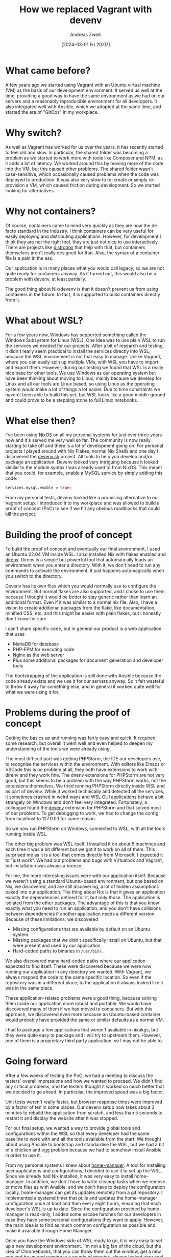 #+title: How we replaced Vagrant with devenv
#+date: [2024-03-01 Fri 20:07]
#+filetags:
#+identifier: 20240301T200703
#+author: Andreas Zweili

* What came before?

A few years ago we started using Vagrant with an Ubuntu virtual machine (VM) as the basis of our development environment.
It served us well at the time, providing a good way to have the same environment as we had on our servers and a reasonably reproducible environment for all developers.
It also integrated well with Ansible, which we adopted at the same time, and started the era of "GitOps" in my workplace.

* Why switch?

As well as Vagrant has worked for us over the years, it has recently started to feel old and slow.
In particular, the shared folder was becoming a problem as we started to work more with tools like Composer and NPM, as it adds a lot of latency.
We worked around this by moving more of the code into the VM, but this caused other problems.
The shared folder wasn't case-sensitive, which occasionally caused problems when the code was deployed to production.
It was also very slow to re-create or simply re-provision a VM, which caused friction during development.
So we started looking for alternatives.

* Why not containers?

Of course, containers came to mind very quickly as they are now the de facto standard in the industry.
I think containers can be very useful for easily deploying and distributing applications.
However, for development I think they are not the right tool, they are just not nice to use interactively.
There are projects like [[https://distrobox.it][distrobox]] that help with that, but containers themselves aren't really designed for that.
Also, the syntax of a container file is a pain in the ass.

Our application is in many places what you would call legacy, so we are not quite ready for containers anyway.
As it turned out, this would also be a problem with devenv, at least partially.

The good thing about Nix/devenv is that it doesn't prevent us from using containers in the future.
In fact, it is supported to build containers directly from it.

* What about WSL?

For a few years now, Windows has supported something called the Windows Subsystem for Linux (WSL).
One idea was to use plain WSL to run the services we needed for our projects.
After a bit of research and testing, it didn't really seem practical to install the services directly into WSL, because the WSL environment is not that easy to manage.
Unlike Vagrant, where you can easily spin up multiple VMs, with WSL you have to import and export them.
However, during our testing we found that WSL is a really nice base for other tools.
We use Windows as our operating system but have been thinking about moving to Linux, mainly because we develop for Linux and all our tools are Linux based, so using Linux as the operating system would make a lot of things a lot easier.
Due to time constraints we haven't been able to build this yet, but WSL looks like a good middle ground and could prove to be a stepping stone to full Linux notebooks.

* What else then?

I've been using [[https://nixos.org][NixOS]] on all my personal systems for just over three years now and it's served me very well so far.
The community is now really starting to take off and there is a lot of development going on.
For personal projects I played around with Nix Flakes, normal Nix Shells and one day I discovered the [[https://devenv.sh][devenv.sh]] project.
All tools to help you develop and/or package an application.
Devenv looked very intriguing because it looked similar to the module syntax I was already used to from NixOS.
This meant that you could, for example, enable a MySQL service by simply adding this code:

#+begin_src nix
services.mysql.enable = true;
#+end_src

From my personal tests, devenv looked like a promising alternative to our Vagrant setup.
I introduced it to my workplace and was allowed to build a proof of concept (PoC) to see if we hit any obvious roadblocks that could kill the project.

* Building the proof of concept

To build the proof of concept and eventually our final environment, I used an Ubuntu 22.04 VM inside WSL.
I also installed Nix with flakes enabled and [[https://direnv.net][direnv]].
Direnv is a simple but powerful tool that automatically loads an environment when you enter a directory.
With it, we don't need to run any commands to activate the environment, it just happens automagically when you switch to the directory.

Devenv has its own files which you would normally use to configure the environment.
But normal flakes are also supported, and I chose to use them because I thought it would be better to stay generic rather than learn an additional format.
Even if it was similar to a normal nix file.
Also, I have a vision to create additional packages from the flake, like documentation, minified CSS, etc, and this might be easier with plain flakes, but I honestly don't know for sure.

I can't share specific code, but in general our product is a web application that uses
- MariaDB for database
- PHP-FPM for executing code
- Nginx as the web server
- Plus some additional packages for document generation and developer tools

The bootstrapping of the application is still done with Ansible because the code already exists and we use it for our servers anyway.
So it felt wasteful to throw it away for something else, and in general it worked quite well for what we were using it for.

* Problems during the proof of concept

Getting the basics up and running was fairly easy and quick.
It required some research, but overall it went well and even helped to deepen my understanding of the tools we were already using.

The most difficult part was getting PHPStorm, the IDE our developers use, to recognise the services within the environment.
With editors like Emacs or VSCode this is no problem at all, they both have extensions to work with direnv and they work fine.
The direnv extensions for PHPStorm are not very good, but this seems to be a problem with the way PHPStorm works, not the extensions themselves.
We tried running PHPStorm directly inside WSL and as part of devenv.
While it worked technically and detected all the services, it sometimes crashed in weird ways and WSL GUI applications behave a bit strangely on Windows and don't feel very integrated.
Fortunately, a colleague found the [[https://plugins.jetbrains.com/plugin/23136-devenv-sh-support][devenv]] extension for PHPStorm and that solved most of our problems.
To get debugging to work, we had to change the config from localhost to 127.0.0.1 for some reason.

So we now run PHPStorm on Windows, connected to WSL, with all the tools running inside WSL.

The other big problem was WSL itself.
I installed it on about 5 machines and each time it was a bit different but we got it to work on all of them.
This surprised me as it is a tool that comes directly from Microsoft, I expected it to "just work".
We had our problems and bugs with Virtualbox and Vagrant, but installation was always a breeze.

For me, the more interesting issues were with our application itself.
Because we weren't using a standard Ubuntu-based environment, but one based on Nix, we discovered, and are still discovering, a lot of hidden assumptions baked into our application.
The thing about Nix is that it gives an application exactly the dependencies defined for it, but only those.
The application is isolated from the other packages.
The advantage of this is that you know exactly what you need to run an application, and you don't have collisions between dependencies if another application needs a different version.
Because of these limitations, we discovered
- Missing configurations that are available by default on an Ubuntu system.
- Missing packages that we didn't specifically install on Ubuntu, but that were present and used by our application.
- Hard-coded paths to binaries in =/usr/bin/=.

We also discovered many hard-coded paths where our application expected to find itself.
These were discovered because we were now running our application in any directory we wanted.
With Vagrant, we always mapped the code to the same specific location.
So even if the repository was in a different place, to the application it always looked like it was in the same place.

These application-related problems were a good thing, because solving them made our application more robust and portable.
We would have discovered many of them if we had moved to containers.
But with this approach, we discovered even more because an Ubuntu-based container would probably have provided the same or similar defaults as a normal VM.

I had to package a few applications that weren't available in nixpkgs, but they were quite easy to package and I will try to upstream them.
However, one of them is a proprietary third party application, so I may not be able to.

* Going forward

After a few weeks of testing the PoC, we had a meeting to discuss the testers' overall impressions and how we wanted to proceed.
We didn't find any critical problems, and the testers thought it worked so much better that we decided to go ahead.
In particular, the improved speed was a big factor.

Unit tests weren't really faster, but browser response times were improved by a factor of ten in some places.
Our devenv setup now takes about 3 minutes to rebuild the application from scratch, and less than 5 seconds to restart it and display the website after it was stopped.

For our final setup, we wanted a way to provide global tools and configurations within the WSL so that every developer had the same baseline to work with and all the tools available from the start.
We thought about using Ansible to bootstrap and standardise the WSL, but we had a bit of a chicken and egg problem because we had to somehow install Ansible in order to use it.

From my personal systems I knew about [[https://nix-community.github.io/home-manager/][home-manager]].
A tool for installing user applications and configurations, I decided to use it to set up the WSL.
Since we already had Nix installed, it was very easy to install home-manager.
In addition, we don't have to write cleanup tasks when we remove or move files as with Ansible, and we don't have to deploy the configuration locally, home-manager can get its updates remotely from a git repository.
I implemented a systemd timer that pulls and updates the home-manager configuration once at boot and then every eight hours, ensuring that each developer's WSL is up to date.
Since the configuration provided by home-manager is read-only, I added some escape hatches for our developers in case they have some personal configurations they want to apply.
However, the main idea is to find as much common configuration as possible and make it available through Home Manager.

Once you have the Windows side of WSL ready to go, it is very easy to set up a new development environment.
I'm not a big fan of the cloud, but the idea of Chromebooks, that you can throw them out the window, get a new one and be up and running in a couple of minutes, always looked very cool.
Our setup now allows for that, at least partially.
Hopefully you pushed your code to the server first ;).

* Final thoughts

Personally, I'm very happy with this development because I see a lot of potential in the Nix ecosystem.
From my point of view as a DevOps/systems person, it just makes a lot of sense.
I'm excited to see what we can do with it in the future, maybe one day we'll have fully declarative NixOS systems instead of Ubuntu.

On the other hand, it is a bit scary to implement all this.
Even though Nix itself is quite old at this point[fn:1], it feels very young and new.
It is a bit of a niche application at the moment, although it is gaining a lot of traction.
I sometimes worry that I'm getting too excited about this technology and wanting to use it everywhere I can.
However, I hope that my colleagues would hold me back if that were the case :).

Another concern is that we're moving away from our servers, as the development environment and the servers are no longer the same, and this could lead to instability.
This is still a concern, but the long term plan is to create containers from our nix-based setup and move the servers closer to our development environment.

* Footnotes

[fn:1] It started more than 20 years ago; Docker, by comparison, is only ten years old.
